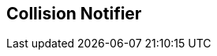 [#manual/collision-notifier]

## Collision Notifier



ifdef::backend-multipage_html5[]
link:reference/collision-notifier.html[Reference]
endif::[]
